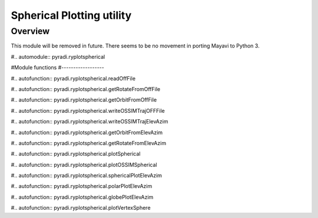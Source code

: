 Spherical Plotting utility
***************************

.. include global.rst


Overview
----------

This module will be removed in future.  There seems to be no movement in porting Mayavi to Python 3.


#.. automodule:: pyradi.ryplotspherical

#Module functions
#------------------

#.. autofunction:: pyradi.ryplotspherical.readOffFile	

#.. autofunction:: pyradi.ryplotspherical.getRotateFromOffFile	

#.. autofunction:: pyradi.ryplotspherical.getOrbitFromOffFile	

#.. autofunction:: pyradi.ryplotspherical.writeOSSIMTrajOFFFile	

#.. autofunction:: pyradi.ryplotspherical.writeOSSIMTrajElevAzim	

#.. autofunction:: pyradi.ryplotspherical.getOrbitFromElevAzim	

#.. autofunction:: pyradi.ryplotspherical.getRotateFromElevAzim	

#.. autofunction:: pyradi.ryplotspherical.plotSpherical	

#.. autofunction:: pyradi.ryplotspherical.plotOSSIMSpherical	

#.. autofunction:: pyradi.ryplotspherical.sphericalPlotElevAzim	

#.. autofunction:: pyradi.ryplotspherical.polarPlotElevAzim	

#.. autofunction:: pyradi.ryplotspherical.globePlotElevAzim	

#.. autofunction:: pyradi.ryplotspherical.plotVertexSphere	












